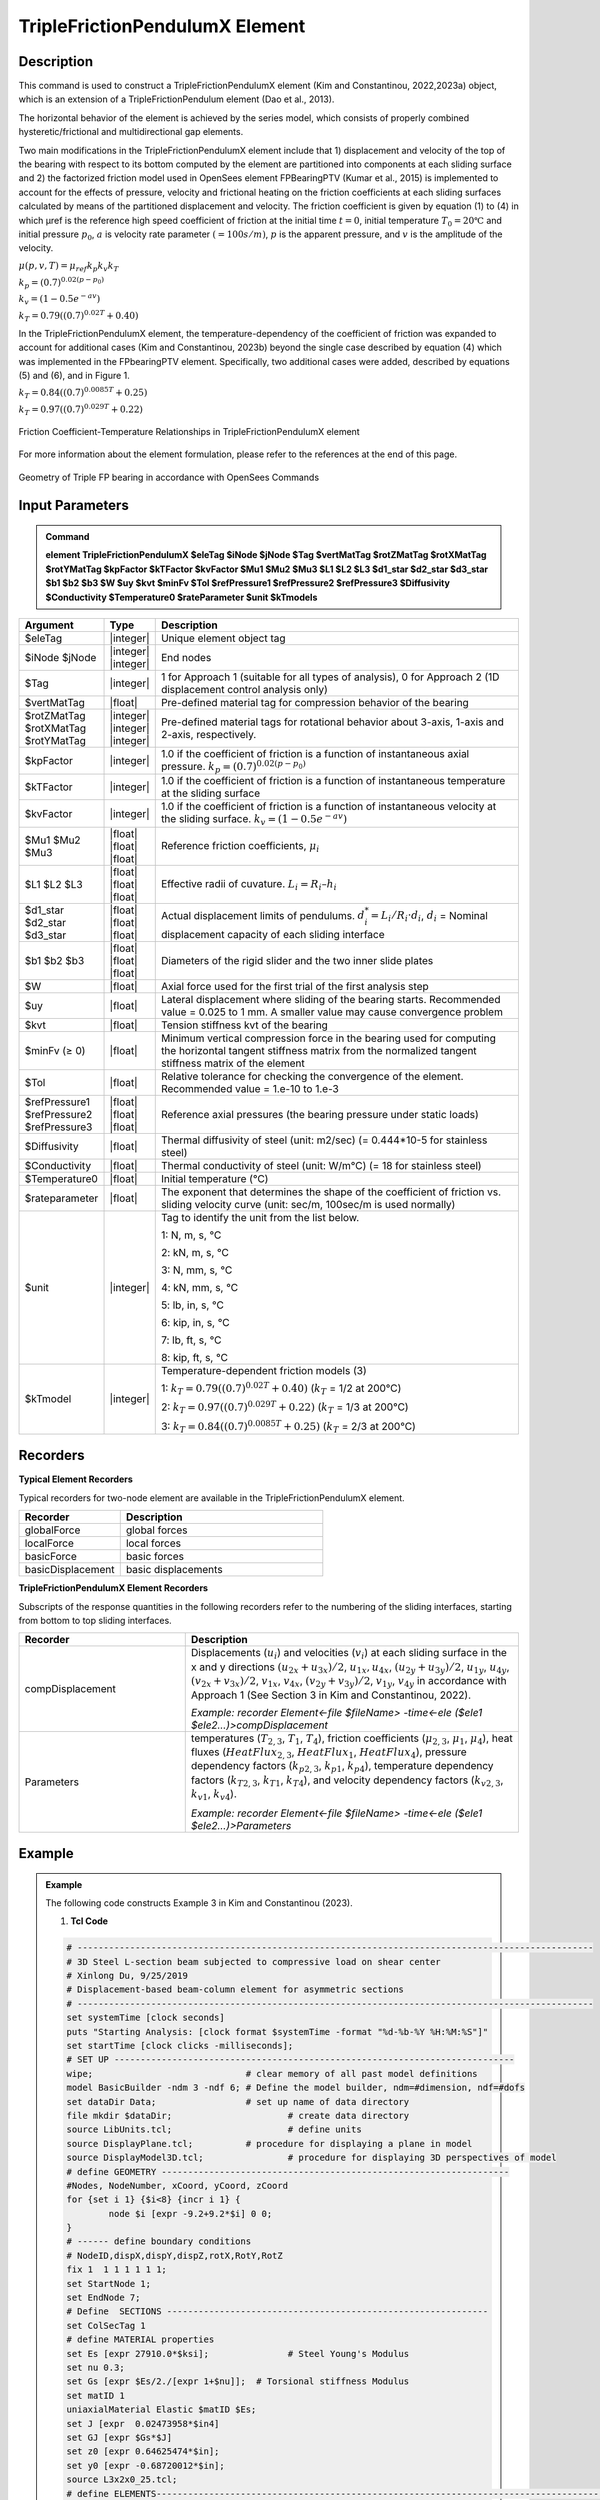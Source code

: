 
TripleFrictionPendulumX Element
^^^^^^^^^^^^^^^^

Description
#########

This command is used to construct a TripleFrictionPendulumX element (Kim and Constantinou, 2022,2023a) object, which is an extension of a TripleFrictionPendulum element (Dao et al., 2013). 

The horizontal behavior of the element is achieved by the series model, which consists of properly combined hysteretic/frictional and multidirectional gap elements. 

Two main modifications in the TripleFrictionPendulumX element include that 1) displacement and velocity of the top of the bearing with respect to its bottom computed by the element are partitioned into components at each sliding surface and 2) the factorized friction model used in OpenSees element FPBearingPTV (Kumar et al., 2015) is implemented to account for the effects of pressure, velocity and frictional heating on the friction coefficients at each sliding surfaces calculated by means of the partitioned displacement and velocity. The friction coefficient is given by equation (1) to (4) in which μref is the reference high speed coefficient of friction at the initial time :math:`t = 0`, initial temperature :math:`T_{0} = 20℃` and initial pressure :math:`p_{0}`, :math:`a` is velocity rate parameter :math:`(= 100s/m)`, :math:`p` is the apparent pressure, and :math:`v` is the amplitude of the velocity.

:math:`\mu(p,v,T)=\mu_{ref} k_{p} k_{v} k_{T}`

:math:`k_{p}=(0.7)^{0.02(p-p_{0})}` 

:math:`k_{v}=(1-0.5e^{-av})`

:math:`k_{T}=0.79((0.7)^{0.02T}+0.40)`

In the TripleFrictionPendulumX element, the temperature-dependency of the coefficient of friction was expanded to account for additional cases (Kim and Constantinou, 2023b) beyond the single case described by equation (4) which was implemented in the FPbearingPTV element.  Specifically, two additional cases were added, described by equations (5) and (6), and in Figure 1.  

:math:`k_{T}=0.84((0.7)^{0.0085T}+0.25)`

:math:`k_{T}=0.97((0.7)^{0.029T}+0.22)`


.. figure:: FIGURE 1.tif
   :align: center
   :figclass: align-center
   :width: 700

   Friction Coefficient-Temperature Relationships in TripleFrictionPendulumX element

For more information about the element formulation, please refer to the references at the end of this page.

.. figure:: FIGURE 2.tif
   :align: center
   :figclass: align-center
   :width: 700

   Geometry of Triple FP bearing in accordance with OpenSees Commands
  
Input Parameters
#########
.. admonition:: Command

   **element TripleFrictionPendulumX $eleTag $iNode $jNode $Tag $vertMatTag $rotZMatTag $rotXMatTag $rotYMatTag $kpFactor $kTFactor $kvFactor $Mu1 $Mu2 $Mu3 $L1 $L2 $L3 $d1_star $d2_star $d3_star $b1 $b2 $b3 $W $uy $kvt $minFv $Tol $refPressure1 $refPressure2 $refPressure3 $Diffusivity $Conductivity $Temperature0 $rateParameter $unit $kTmodels**

.. csv-table:: 
   :header: "Argument", "Type", "Description"
   :widths: 5, 5, 40
   
   $eleTag, |integer|, "Unique element object tag"
   $iNode $jNode, |integer| |integer|, "End nodes"
   $Tag, |integer|, "1 for Approach 1 (suitable for all types of analysis), 0 for Approach 2 (1D displacement control analysis only)"
   $vertMatTag, |float|, "Pre-defined material tag for compression behavior of the bearing"
   $rotZMatTag $rotXMatTag $rotYMatTag, |integer| |integer| |integer|, "Pre-defined material tags for rotational behavior about 3-axis, 1-axis and 2-axis, respectively."
   $kpFactor, |integer|, "1.0 if the coefficient of friction is a function of instantaneous axial pressure. :math:`k_{p}=(0.7)^{0.02(p-p_{0})}`"  
   $kTFactor, |integer|, "1.0 if the coefficient of friction is a function of instantaneous temperature at the sliding surface"
   $kvFactor, |integer|, "1.0 if the coefficient of friction is a function of instantaneous velocity at the sliding surface. :math:`k_{v}=(1-0.5e^{-av})`"
   $Mu1 $Mu2 $Mu3, |float| |float| |float|, "Reference friction coefficients, :math:`\mu_i`"
   $L1 $L2 $L3, |float| |float| |float|, "Effective radii of cuvature. :math:`L_i = R_i – h_i`"
   $d1_star $d2_star $d3_star, |float| |float| |float|, "Actual displacement limits of pendulums. :math:`d_i^* = L_i/R_i·d_i`, :math:`d_i` = Nominal displacement capacity of each sliding interface"
   $b1 $b2 $b3, |float| |float| |float|, "Diameters of the rigid slider and the two inner slide plates"
   $W, |float|, "Axial force used for the first trial of the first analysis step"
   $uy, |float|, "Lateral displacement where sliding of the bearing starts. Recommended value = 0.025 to 1 mm. A smaller value may cause convergence problem"
   $kvt, |float|, "Tension stiffness kvt of the bearing"
   $minFv (≥ 0), |float|, "Minimum vertical compression force in the bearing used for computing the horizontal tangent stiffness matrix from the normalized tangent stiffness matrix of the element" 
   $Tol, |float|, "Relative tolerance for checking the convergence of the element. Recommended value = 1.e-10 to 1.e-3"
   $refPressure1 $refPressure2 $refPressure3, |float| |float| |float|, "Reference axial pressures (the bearing pressure under static loads)"
   $Diffusivity, |float|, "Thermal diffusivity of steel (unit: m2/sec) (= 0.444*10-5 for stainless steel)"
   $Conductivity, |float|, "Thermal conductivity of steel (unit: W/m℃) (= 18 for stainless steel)"
   $Temperature0, |float|, "Initial temperature (℃)"
   $rateparameter, |float|, "The exponent that determines the shape of the coefficient of friction vs. sliding velocity curve (unit: sec/m, 100sec/m is used normally)"
   $unit, |integer|, "Tag to identify the unit from the list below. 
   
   1: N, m, s, ℃ 
   
   2: kN, m, s, ℃
   
   3: N, mm, s, ℃
   
   4: kN, mm, s, ℃ 
   
   5: lb, in, s, ℃
   
   6: kip, in, s, ℃
   
   7: lb, ft, s, ℃
   
   8: kip, ft, s, ℃"      
   $kTmodel, |integer|, "Temperature-dependent friction models (3)
   
   1: :math:`k_{T}=0.79((0.7)^{0.02T}+0.40)` (:math:`k_{T}` = 1/2 at 200℃)
   
   2: :math:`k_{T}=0.97((0.7)^{0.029T}+0.22)` (:math:`k_{T}` = 1/3 at 200℃)
   
   3: :math:`k_{T}=0.84((0.7)^{0.0085T}+0.25)` (:math:`k_{T}` = 2/3 at 200℃)"
.. admonition:: Recorders
Recorders
#########
**Typical Element Recorders**

Typical recorders for two-node element are available in the TripleFrictionPendulumX element.

.. csv-table:: 
   :header: "Recorder", "Description"
   :widths: 20, 40
   
   globalForce, global forces
   localForce, local forces
   basicForce, basic forces
   basicDisplacement, basic displacements

**TripleFrictionPendulumX Element Recorders**

Subscripts of the response quantities in the following recorders refer to the numbering of the sliding interfaces, starting from bottom to top sliding interfaces. 

.. csv-table:: 
   :header: "Recorder", "Description"
   :widths: 20, 40
   
   compDisplacement, "Displacements (:math:`u_i`) and velocities (:math:`v_i`) at each sliding surface in the x and y directions :math:`(u_{2x}+u_{3x})/2`, :math:`u_{1x},u_{4x}`,  :math:`(u_{2y}+u_{3y})/2`, :math:`u_{1y}`, :math:`u_{4y}`, :math:`(v_{2x}+v_{3x})/2`, :math:`v_{1x}`, :math:`v_{4x}`,  :math:`(v_{2y}+v_{3y})/2`, :math:`v_{1y}`, :math:`v_{4y}` in accordance with Approach 1 (See Section 3 in Kim and Constantinou, 2022). 
   
   *Example: recorder Element<-file $fileName> -time<-ele ($ele1 $ele2…)>compDisplacement*"
   Parameters, "temperatures (:math:`T_{2,3}`, :math:`T_1`, :math:`T_4`),  friction coefficients (:math:`\mu_{2,3}`, :math:`\mu_1`, :math:`\mu_4`), heat fluxes (:math:`HeatFlux_{2,3}`, :math:`HeatFlux_{1}`, :math:`HeatFlux_4`), pressure dependency factors (:math:`k_{p2,3}`, :math:`k_{p1}`, :math:`k_{p4}`), temperature dependency factors (:math:`k_{T2,3}`, :math:`k_{T1}`, :math:`k_{T4}`), and velocity dependency factors (:math:`k_{v2,3}`, :math:`k_{v1}`, :math:`k_{v4}`).
      
   *Example: recorder Element<-file $fileName> -time<-ele ($ele1 $ele2…)>Parameters*"

Example
#########

.. admonition:: Example 

   The following code constructs Example 3 in Kim and Constantinou (2023). 

   1. **Tcl Code**

   .. code-block:: tcl

      # --------------------------------------------------------------------------------------------------
      # 3D Steel L-section beam subjected to compressive load on shear center
      # Xinlong Du, 9/25/2019
      # Displacement-based beam-column element for asymmetric sections
      # --------------------------------------------------------------------------------------------------
      set systemTime [clock seconds] 
      puts "Starting Analysis: [clock format $systemTime -format "%d-%b-%Y %H:%M:%S"]"
      set startTime [clock clicks -milliseconds];
      # SET UP ----------------------------------------------------------------------------
      wipe;				# clear memory of all past model definitions
      model BasicBuilder -ndm 3 -ndf 6;	# Define the model builder, ndm=#dimension, ndf=#dofs
      set dataDir Data;			# set up name of data directory
      file mkdir $dataDir; 			# create data directory
      source LibUnits.tcl;			# define units
      source DisplayPlane.tcl;		# procedure for displaying a plane in model
      source DisplayModel3D.tcl;		# procedure for displaying 3D perspectives of model
      # define GEOMETRY ------------------------------------------------------------------
      #Nodes, NodeNumber, xCoord, yCoord, zCoord
      for {set i 1} {$i<8} {incr i 1} {
	      node $i [expr -9.2+9.2*$i] 0 0;
      }
      # ------ define boundary conditions
      # NodeID,dispX,dispY,dispZ,rotX,RotY,RotZ 
      fix 1  1 1 1 1 1 1;    
      set StartNode 1;
      set EndNode 7;
      # Define  SECTIONS -------------------------------------------------------------
      set ColSecTag 1
      # define MATERIAL properties 
      set Es [expr 27910.0*$ksi];		# Steel Young's Modulus
      set nu 0.3;
      set Gs [expr $Es/2./[expr 1+$nu]];  # Torsional stiffness Modulus
      set matID 1
      uniaxialMaterial Elastic $matID $Es;
      set J [expr  0.02473958*$in4]
      set GJ [expr $Gs*$J]
      set z0 [expr 0.64625474*$in];
      set y0 [expr -0.68720012*$in];
      source L3x2x0_25.tcl;
      # define ELEMENTS-----------------------------------------------------------------------------------------------
      set IDColTransf 1; # all members
      set ColTransfType Corotational;		# options for columns: Linear PDelta Corotational 
      geomTransf $ColTransfType  $IDColTransf 0 0 1;	#define geometric transformation: performs a corotational geometric transformation
      set numIntgrPts 2;	# number of Gauss integration points
      for {set i 1} {$i<$EndNode} {incr i 1} {
      set elemID $i
      set nodeI $i
      set nodeJ [expr $i+1]
      element dispBeamColumnAsym $elemID $nodeI $nodeJ $numIntgrPts $ColSecTag $IDColTransf -shearCenter $y0 $z0;	
      } 

      # Define RECORDERS -------------------------------------------------------------
      recorder Node -file $dataDir/DispDB6.out -time -node $EndNode -dof 1 2 3 4 5 6 disp;			# displacements of middle node
      recorder Node -file $dataDir/ReacDB6.out -time -node $StartNode -dof 1 2 3 4 5 6 reaction;		# support reaction

      # Define DISPLAY -------------------------------------------------------------
      DisplayModel3D DeformedShape;	 # options: DeformedShape NodeNumbers ModeShape

      # define Load------------------------------------------------------------- 
      set N 15.0;
      pattern Plain 2 Linear {
        # NodeID, Fx, Fy, Fz, Mx, My, Mz
        load $EndNode -$N 0 0 0 0 0; 
      }

      # define ANALYSIS PARAMETERS------------------------------------------------------------------------------------
      constraints Plain; # how it handles boundary conditions
      numberer Plain;	   # renumber dof's to minimize band-width 
      system BandGeneral;# how to store and solve the system of equations in the analysis
      test NormDispIncr 1.0e-08 1000; # determine if convergence has been achieved at the end of an iteration step
      #algorithm NewtonLineSearch;# use Newton's solution algorithm: updates tangent stiffness at every iteration
      algorithm Newton;
      set Dincr -0.01;
                                     #Node,  dof, 1st incr, Jd, min,   max
      integrator DisplacementControl $EndNode 1   $Dincr     1  $Dincr -0.01;
      analysis Static	;# define type of analysis static or transient
      analyze 7000;
      puts "Finished"
      #--------------------------------------------------------------------------------
      set finishTime [clock clicks -milliseconds];
      puts "Time taken: [expr ($finishTime-$startTime)/1000] sec"
      set systemTime [clock seconds] 
      puts "Finished Analysis: [clock format $systemTime -format "%d-%b-%Y %H:%M:%S"]"


